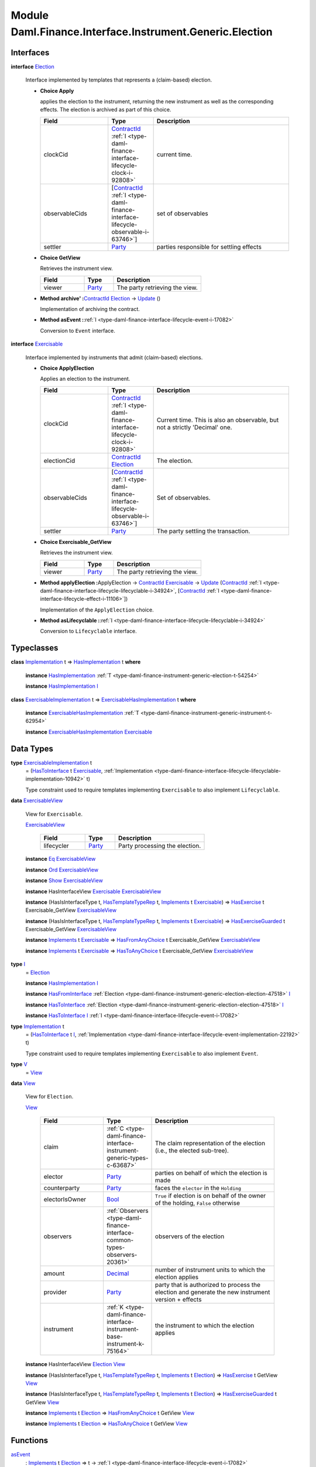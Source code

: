 .. Copyright (c) 2022 Digital Asset (Switzerland) GmbH and/or its affiliates. All rights reserved.
.. SPDX-License-Identifier: Apache-2.0

.. _module-daml-finance-interface-instrument-generic-election-77226:

Module Daml.Finance.Interface.Instrument.Generic.Election
=================================================

Interfaces
----------

.. _type-daml-finance-interface-instrument-generic-election-election-60525:

**interface** `Election <type-daml-finance-interface-instrument-generic-election-election-60525_>`_

  Interface implemented by templates that represents a (claim\-based) election\.

  + **Choice Apply**

    applies the election to the instrument, returning the new instrument as well
    as the corresponding effects\. The election is archived as part of this choice\.

    .. list-table::
       :widths: 15 10 30
       :header-rows: 1

       * - Field
         - Type
         - Description
       * - clockCid
         - `ContractId <https://docs.daml.com/daml/stdlib/Prelude.html#type-da-internal-lf-contractid-95282>`_ :ref:`I <type-daml-finance-interface-lifecycle-clock-i-92808>`
         - current time\.
       * - observableCids
         - \[`ContractId <https://docs.daml.com/daml/stdlib/Prelude.html#type-da-internal-lf-contractid-95282>`_ :ref:`I <type-daml-finance-interface-lifecycle-observable-i-63746>`\]
         - set of observables
       * - settler
         - `Party <https://docs.daml.com/daml/stdlib/Prelude.html#type-da-internal-lf-party-57932>`_
         - parties responsible for settling effects

  + **Choice GetView**

    Retrieves the instrument view\.

    .. list-table::
       :widths: 15 10 30
       :header-rows: 1

       * - Field
         - Type
         - Description
       * - viewer
         - `Party <https://docs.daml.com/daml/stdlib/Prelude.html#type-da-internal-lf-party-57932>`_
         - The party retrieving the view\.

  + **Method archive' \:**\ `ContractId <https://docs.daml.com/daml/stdlib/Prelude.html#type-da-internal-lf-contractid-95282>`_ `Election <type-daml-finance-interface-instrument-generic-election-election-60525_>`_ \-\> `Update <https://docs.daml.com/daml/stdlib/Prelude.html#type-da-internal-lf-update-68072>`_ ()

    Implementation of archiving the contract\.

  + **Method asEvent \:**\ :ref:`I <type-daml-finance-interface-lifecycle-event-i-17082>`

    Conversion to ``Event`` interface\.

.. _type-daml-finance-interface-instrument-generic-election-exercisable-60012:

**interface** `Exercisable <type-daml-finance-interface-instrument-generic-election-exercisable-60012_>`_

  Interface implemented by instruments that admit (claim\-based) elections\.

  + **Choice ApplyElection**

    Applies an election to the instrument\.

    .. list-table::
       :widths: 15 10 30
       :header-rows: 1

       * - Field
         - Type
         - Description
       * - clockCid
         - `ContractId <https://docs.daml.com/daml/stdlib/Prelude.html#type-da-internal-lf-contractid-95282>`_ :ref:`I <type-daml-finance-interface-lifecycle-clock-i-92808>`
         - Current time\. This is also an observable, but not a strictly 'Decimal' one\.
       * - electionCid
         - `ContractId <https://docs.daml.com/daml/stdlib/Prelude.html#type-da-internal-lf-contractid-95282>`_ `Election <type-daml-finance-interface-instrument-generic-election-election-60525_>`_
         - The election\.
       * - observableCids
         - \[`ContractId <https://docs.daml.com/daml/stdlib/Prelude.html#type-da-internal-lf-contractid-95282>`_ :ref:`I <type-daml-finance-interface-lifecycle-observable-i-63746>`\]
         - Set of observables\.
       * - settler
         - `Party <https://docs.daml.com/daml/stdlib/Prelude.html#type-da-internal-lf-party-57932>`_
         - The party settling the transaction\.

  + **Choice Exercisable\_GetView**

    Retrieves the instrument view\.

    .. list-table::
       :widths: 15 10 30
       :header-rows: 1

       * - Field
         - Type
         - Description
       * - viewer
         - `Party <https://docs.daml.com/daml/stdlib/Prelude.html#type-da-internal-lf-party-57932>`_
         - The party retrieving the view\.

  + **Method applyElection \:**\ ApplyElection \-\> `ContractId <https://docs.daml.com/daml/stdlib/Prelude.html#type-da-internal-lf-contractid-95282>`_ `Exercisable <type-daml-finance-interface-instrument-generic-election-exercisable-60012_>`_ \-\> `Update <https://docs.daml.com/daml/stdlib/Prelude.html#type-da-internal-lf-update-68072>`_ (`ContractId <https://docs.daml.com/daml/stdlib/Prelude.html#type-da-internal-lf-contractid-95282>`_ :ref:`I <type-daml-finance-interface-lifecycle-lifecyclable-i-34924>`, \[`ContractId <https://docs.daml.com/daml/stdlib/Prelude.html#type-da-internal-lf-contractid-95282>`_ :ref:`I <type-daml-finance-interface-lifecycle-effect-i-11106>`\])

    Implementation of the ``ApplyElection`` choice\.

  + **Method asLifecyclable \:**\ :ref:`I <type-daml-finance-interface-lifecycle-lifecyclable-i-34924>`

    Conversion to ``Lifecyclable`` interface\.

Typeclasses
-----------

.. _class-daml-finance-interface-instrument-generic-election-hasimplementation-75558:

**class** `Implementation <type-daml-finance-interface-instrument-generic-election-implementation-12148_>`_ t \=\> `HasImplementation <class-daml-finance-interface-instrument-generic-election-hasimplementation-75558_>`_ t **where**

  **instance** `HasImplementation <class-daml-finance-interface-instrument-generic-election-hasimplementation-75558_>`_ :ref:`T <type-daml-finance-instrument-generic-election-t-54254>`

  **instance** `HasImplementation <class-daml-finance-interface-instrument-generic-election-hasimplementation-75558_>`_ `I <type-daml-finance-interface-instrument-generic-election-i-77182_>`_

.. _class-daml-finance-interface-instrument-generic-election-exercisablehasimplementation-7032:

**class** `ExercisableImplementation <type-daml-finance-interface-instrument-generic-election-exercisableimplementation-69980_>`_ t \=\> `ExercisableHasImplementation <class-daml-finance-interface-instrument-generic-election-exercisablehasimplementation-7032_>`_ t **where**

  **instance** `ExercisableHasImplementation <class-daml-finance-interface-instrument-generic-election-exercisablehasimplementation-7032_>`_ :ref:`T <type-daml-finance-instrument-generic-instrument-t-62954>`

  **instance** `ExercisableHasImplementation <class-daml-finance-interface-instrument-generic-election-exercisablehasimplementation-7032_>`_ `Exercisable <type-daml-finance-interface-instrument-generic-election-exercisable-60012_>`_

Data Types
----------

.. _type-daml-finance-interface-instrument-generic-election-exercisableimplementation-69980:

**type** `ExercisableImplementation <type-daml-finance-interface-instrument-generic-election-exercisableimplementation-69980_>`_ t
  \= (`HasToInterface <https://docs.daml.com/daml/stdlib/Prelude.html#class-da-internal-interface-hastointerface-68104>`_ t `Exercisable <type-daml-finance-interface-instrument-generic-election-exercisable-60012_>`_, :ref:`Implementation <type-daml-finance-interface-lifecycle-lifecyclable-implementation-10942>` t)

  Type constraint used to require templates implementing ``Exercisable`` to also
  implement ``Lifecyclable``\.

.. _type-daml-finance-interface-instrument-generic-election-exercisableview-24463:

**data** `ExercisableView <type-daml-finance-interface-instrument-generic-election-exercisableview-24463_>`_

  View for ``Exercisable``\.

  .. _constr-daml-finance-interface-instrument-generic-election-exercisableview-41490:

  `ExercisableView <constr-daml-finance-interface-instrument-generic-election-exercisableview-41490_>`_

    .. list-table::
       :widths: 15 10 30
       :header-rows: 1

       * - Field
         - Type
         - Description
       * - lifecycler
         - `Party <https://docs.daml.com/daml/stdlib/Prelude.html#type-da-internal-lf-party-57932>`_
         - Party processing the election\.

  **instance** `Eq <https://docs.daml.com/daml/stdlib/Prelude.html#class-ghc-classes-eq-22713>`_ `ExercisableView <type-daml-finance-interface-instrument-generic-election-exercisableview-24463_>`_

  **instance** `Ord <https://docs.daml.com/daml/stdlib/Prelude.html#class-ghc-classes-ord-6395>`_ `ExercisableView <type-daml-finance-interface-instrument-generic-election-exercisableview-24463_>`_

  **instance** `Show <https://docs.daml.com/daml/stdlib/Prelude.html#class-ghc-show-show-65360>`_ `ExercisableView <type-daml-finance-interface-instrument-generic-election-exercisableview-24463_>`_

  **instance** HasInterfaceView `Exercisable <type-daml-finance-interface-instrument-generic-election-exercisable-60012_>`_ `ExercisableView <type-daml-finance-interface-instrument-generic-election-exercisableview-24463_>`_

  **instance** (HasIsInterfaceType t, `HasTemplateTypeRep <https://docs.daml.com/daml/stdlib/Prelude.html#class-da-internal-template-functions-hastemplatetyperep-24134>`_ t, `Implements <https://docs.daml.com/daml/stdlib/Prelude.html#type-da-internal-interface-implements-92077>`_ t `Exercisable <type-daml-finance-interface-instrument-generic-election-exercisable-60012_>`_) \=\> `HasExercise <https://docs.daml.com/daml/stdlib/Prelude.html#class-da-internal-template-functions-hasexercise-70422>`_ t Exercisable\_GetView `ExercisableView <type-daml-finance-interface-instrument-generic-election-exercisableview-24463_>`_

  **instance** (HasIsInterfaceType t, `HasTemplateTypeRep <https://docs.daml.com/daml/stdlib/Prelude.html#class-da-internal-template-functions-hastemplatetyperep-24134>`_ t, `Implements <https://docs.daml.com/daml/stdlib/Prelude.html#type-da-internal-interface-implements-92077>`_ t `Exercisable <type-daml-finance-interface-instrument-generic-election-exercisable-60012_>`_) \=\> `HasExerciseGuarded <https://docs.daml.com/daml/stdlib/Prelude.html#class-da-internal-template-functions-hasexerciseguarded-97843>`_ t Exercisable\_GetView `ExercisableView <type-daml-finance-interface-instrument-generic-election-exercisableview-24463_>`_

  **instance** `Implements <https://docs.daml.com/daml/stdlib/Prelude.html#type-da-internal-interface-implements-92077>`_ t `Exercisable <type-daml-finance-interface-instrument-generic-election-exercisable-60012_>`_ \=\> `HasFromAnyChoice <https://docs.daml.com/daml/stdlib/Prelude.html#class-da-internal-template-functions-hasfromanychoice-81184>`_ t Exercisable\_GetView `ExercisableView <type-daml-finance-interface-instrument-generic-election-exercisableview-24463_>`_

  **instance** `Implements <https://docs.daml.com/daml/stdlib/Prelude.html#type-da-internal-interface-implements-92077>`_ t `Exercisable <type-daml-finance-interface-instrument-generic-election-exercisable-60012_>`_ \=\> `HasToAnyChoice <https://docs.daml.com/daml/stdlib/Prelude.html#class-da-internal-template-functions-hastoanychoice-82571>`_ t Exercisable\_GetView `ExercisableView <type-daml-finance-interface-instrument-generic-election-exercisableview-24463_>`_

.. _type-daml-finance-interface-instrument-generic-election-i-77182:

**type** `I <type-daml-finance-interface-instrument-generic-election-i-77182_>`_
  \= `Election <type-daml-finance-interface-instrument-generic-election-election-60525_>`_

  **instance** `HasImplementation <class-daml-finance-interface-instrument-generic-election-hasimplementation-75558_>`_ `I <type-daml-finance-interface-instrument-generic-election-i-77182_>`_

  **instance** `HasFromInterface <https://docs.daml.com/daml/stdlib/Prelude.html#class-da-internal-interface-hasfrominterface-43863>`_ :ref:`Election <type-daml-finance-instrument-generic-election-election-47518>` `I <type-daml-finance-interface-instrument-generic-election-i-77182_>`_

  **instance** `HasToInterface <https://docs.daml.com/daml/stdlib/Prelude.html#class-da-internal-interface-hastointerface-68104>`_ :ref:`Election <type-daml-finance-instrument-generic-election-election-47518>` `I <type-daml-finance-interface-instrument-generic-election-i-77182_>`_

  **instance** `HasToInterface <https://docs.daml.com/daml/stdlib/Prelude.html#class-da-internal-interface-hastointerface-68104>`_ `I <type-daml-finance-interface-instrument-generic-election-i-77182_>`_ :ref:`I <type-daml-finance-interface-lifecycle-event-i-17082>`

.. _type-daml-finance-interface-instrument-generic-election-implementation-12148:

**type** `Implementation <type-daml-finance-interface-instrument-generic-election-implementation-12148_>`_ t
  \= (`HasToInterface <https://docs.daml.com/daml/stdlib/Prelude.html#class-da-internal-interface-hastointerface-68104>`_ t `I <type-daml-finance-interface-instrument-generic-election-i-77182_>`_, :ref:`Implementation <type-daml-finance-interface-lifecycle-event-implementation-22192>` t)

  Type constraint used to require templates implementing ``Exercisable`` to also
  implement ``Event``\.

.. _type-daml-finance-interface-instrument-generic-election-v-40089:

**type** `V <type-daml-finance-interface-instrument-generic-election-v-40089_>`_
  \= `View <type-daml-finance-interface-instrument-generic-election-view-34831_>`_

.. _type-daml-finance-interface-instrument-generic-election-view-34831:

**data** `View <type-daml-finance-interface-instrument-generic-election-view-34831_>`_

  View for ``Election``\.

  .. _constr-daml-finance-interface-instrument-generic-election-view-4056:

  `View <constr-daml-finance-interface-instrument-generic-election-view-4056_>`_

    .. list-table::
       :widths: 15 10 30
       :header-rows: 1

       * - Field
         - Type
         - Description
       * - claim
         - :ref:`C <type-daml-finance-interface-instrument-generic-types-c-63687>`
         - The claim representation of the election (i\.e\., the elected sub\-tree)\.
       * - elector
         - `Party <https://docs.daml.com/daml/stdlib/Prelude.html#type-da-internal-lf-party-57932>`_
         - parties on behalf of which the election is made
       * - counterparty
         - `Party <https://docs.daml.com/daml/stdlib/Prelude.html#type-da-internal-lf-party-57932>`_
         - faces the ``elector`` in the ``Holding``
       * - electorIsOwner
         - `Bool <https://docs.daml.com/daml/stdlib/Prelude.html#type-ghc-types-bool-66265>`_
         - ``True`` if election is on behalf of the owner of the holding, ``False`` otherwise
       * - observers
         - :ref:`Observers <type-daml-finance-interface-common-types-observers-20361>`
         - observers of the election
       * - amount
         - `Decimal <https://docs.daml.com/daml/stdlib/Prelude.html#type-ghc-types-decimal-18135>`_
         - number of instrument units to which the election applies
       * - provider
         - `Party <https://docs.daml.com/daml/stdlib/Prelude.html#type-da-internal-lf-party-57932>`_
         - party that is authorized to process the election and generate the new instrument version \+ effects
       * - instrument
         - :ref:`K <type-daml-finance-interface-instrument-base-instrument-k-75164>`
         - the instrument to which the election applies

  **instance** HasInterfaceView `Election <type-daml-finance-interface-instrument-generic-election-election-60525_>`_ `View <type-daml-finance-interface-instrument-generic-election-view-34831_>`_

  **instance** (HasIsInterfaceType t, `HasTemplateTypeRep <https://docs.daml.com/daml/stdlib/Prelude.html#class-da-internal-template-functions-hastemplatetyperep-24134>`_ t, `Implements <https://docs.daml.com/daml/stdlib/Prelude.html#type-da-internal-interface-implements-92077>`_ t `Election <type-daml-finance-interface-instrument-generic-election-election-60525_>`_) \=\> `HasExercise <https://docs.daml.com/daml/stdlib/Prelude.html#class-da-internal-template-functions-hasexercise-70422>`_ t GetView `View <type-daml-finance-interface-instrument-generic-election-view-34831_>`_

  **instance** (HasIsInterfaceType t, `HasTemplateTypeRep <https://docs.daml.com/daml/stdlib/Prelude.html#class-da-internal-template-functions-hastemplatetyperep-24134>`_ t, `Implements <https://docs.daml.com/daml/stdlib/Prelude.html#type-da-internal-interface-implements-92077>`_ t `Election <type-daml-finance-interface-instrument-generic-election-election-60525_>`_) \=\> `HasExerciseGuarded <https://docs.daml.com/daml/stdlib/Prelude.html#class-da-internal-template-functions-hasexerciseguarded-97843>`_ t GetView `View <type-daml-finance-interface-instrument-generic-election-view-34831_>`_

  **instance** `Implements <https://docs.daml.com/daml/stdlib/Prelude.html#type-da-internal-interface-implements-92077>`_ t `Election <type-daml-finance-interface-instrument-generic-election-election-60525_>`_ \=\> `HasFromAnyChoice <https://docs.daml.com/daml/stdlib/Prelude.html#class-da-internal-template-functions-hasfromanychoice-81184>`_ t GetView `View <type-daml-finance-interface-instrument-generic-election-view-34831_>`_

  **instance** `Implements <https://docs.daml.com/daml/stdlib/Prelude.html#type-da-internal-interface-implements-92077>`_ t `Election <type-daml-finance-interface-instrument-generic-election-election-60525_>`_ \=\> `HasToAnyChoice <https://docs.daml.com/daml/stdlib/Prelude.html#class-da-internal-template-functions-hastoanychoice-82571>`_ t GetView `View <type-daml-finance-interface-instrument-generic-election-view-34831_>`_

Functions
---------

.. _function-daml-finance-interface-instrument-generic-election-asevent-78817:

`asEvent <function-daml-finance-interface-instrument-generic-election-asevent-78817_>`_
  \: `Implements <https://docs.daml.com/daml/stdlib/Prelude.html#type-da-internal-interface-implements-92077>`_ t `Election <type-daml-finance-interface-instrument-generic-election-election-60525_>`_ \=\> t \-\> :ref:`I <type-daml-finance-interface-lifecycle-event-i-17082>`

.. _function-daml-finance-interface-instrument-generic-election-archivetick-49277:

`archive' <function-daml-finance-interface-instrument-generic-election-archivetick-49277_>`_
  \: `Implements <https://docs.daml.com/daml/stdlib/Prelude.html#type-da-internal-interface-implements-92077>`_ t `Election <type-daml-finance-interface-instrument-generic-election-election-60525_>`_ \=\> t \-\> `ContractId <https://docs.daml.com/daml/stdlib/Prelude.html#type-da-internal-lf-contractid-95282>`_ `Election <type-daml-finance-interface-instrument-generic-election-election-60525_>`_ \-\> `Update <https://docs.daml.com/daml/stdlib/Prelude.html#type-da-internal-lf-update-68072>`_ ()

.. _function-daml-finance-interface-instrument-generic-election-getelectiontime-24715:

`getElectionTime <function-daml-finance-interface-instrument-generic-election-getelectiontime-24715_>`_
  \: `Election <type-daml-finance-interface-instrument-generic-election-election-60525_>`_ \-\> `Time <https://docs.daml.com/daml/stdlib/Prelude.html#type-da-internal-lf-time-63886>`_

  Retrieves the election's time\.

.. _function-daml-finance-interface-instrument-generic-election-aslifecyclable-39169:

`asLifecyclable <function-daml-finance-interface-instrument-generic-election-aslifecyclable-39169_>`_
  \: `Implements <https://docs.daml.com/daml/stdlib/Prelude.html#type-da-internal-interface-implements-92077>`_ t `Exercisable <type-daml-finance-interface-instrument-generic-election-exercisable-60012_>`_ \=\> t \-\> :ref:`I <type-daml-finance-interface-lifecycle-lifecyclable-i-34924>`

.. _function-daml-finance-interface-instrument-generic-election-applyelection-39382:

`applyElection <function-daml-finance-interface-instrument-generic-election-applyelection-39382_>`_
  \: `Implements <https://docs.daml.com/daml/stdlib/Prelude.html#type-da-internal-interface-implements-92077>`_ t `Exercisable <type-daml-finance-interface-instrument-generic-election-exercisable-60012_>`_ \=\> t \-\> ApplyElection \-\> `ContractId <https://docs.daml.com/daml/stdlib/Prelude.html#type-da-internal-lf-contractid-95282>`_ `Exercisable <type-daml-finance-interface-instrument-generic-election-exercisable-60012_>`_ \-\> `Update <https://docs.daml.com/daml/stdlib/Prelude.html#type-da-internal-lf-update-68072>`_ (`ContractId <https://docs.daml.com/daml/stdlib/Prelude.html#type-da-internal-lf-contractid-95282>`_ :ref:`I <type-daml-finance-interface-lifecycle-lifecyclable-i-34924>`, \[`ContractId <https://docs.daml.com/daml/stdlib/Prelude.html#type-da-internal-lf-contractid-95282>`_ :ref:`I <type-daml-finance-interface-lifecycle-effect-i-11106>`\])
